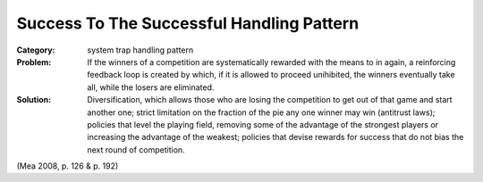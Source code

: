 .. _success_to_the_successful_handling_pattern:

******************************************
Success To The Successful Handling Pattern
******************************************

:Category:
 system trap handling pattern

:Problem:
 If the winners of a competition are systematically rewarded with the means to in again, a reinforcing
 feedback loop is created by which, if it is allowed to proceed unihibited, the winners eventually take all,
 while the losers are eliminated.

:Solution:
 Diversification, which allows those who are losing the competition to get out of that game and start another
 one; strict limitation on the fraction of the pie any one winner may win (antitrust laws); policies that level
 the playing field, removing some of the advantage of the strongest players or increasing the advantage of the
 weakest; policies that devise rewards for success that do not bias the next round of competition.

(Mea 2008, p. 126 & p. 192)
